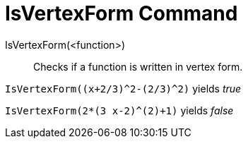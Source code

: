 = IsVertexForm Command
:page-en: commands/IsVertexForm
ifdef::env-github[:imagesdir: /en/modules/ROOT/assets/images]

IsVertexForm(<function>)::
  Checks if a function is written in vertex form.

[EXAMPLE]
====

`++IsVertexForm((x+2/3)^2-(2/3)^2)++` yields _true_

====

[EXAMPLE]
====

`++IsVertexForm(2*(3 x-2)^(2)+1)++` yields _false_

====
